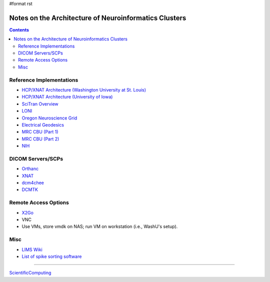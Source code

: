 #format rst

Notes on the Architecture of Neuroinformatics Clusters
======================================================

.. contents:: :depth: 2

Reference Implementations
-------------------------

* `HCP/XNAT Architecture (Washington University at St. Louis)`_

* `HCP/XNAT Architecture (University of Iowa)`_

* `SciTran Overview`_

* LONI_

* `Oregon Neuroscience Grid`_

* `Electrical Geodesics`_

* `MRC CBU (Part 1)`_

* `MRC CBU (Part 2)`_

* NIH_

DICOM Servers/SCPs
------------------

* Orthanc_

* XNAT_

* dcm4chee_

* DCMTK_

Remote Access Options
---------------------

* X2Go_

* VNC

* Use VMs, store vmdk on NAS; run VM on workstation (i.e., WashU's setup).

Misc
----

* `LIMS Wiki`_

* `List of spike sorting software`_

-------------------------



ScientificComputing_

.. ############################################################################

.. _HCP/XNAT Architecture (Washington University at St. Louis): https://wiki.xnat.org/display/XNAT16/Example+XNAT+Architecture

.. _HCP/XNAT Architecture (University of Iowa): https://wiki.xnat.org/display/XNAT16/XNAT+Hardware+for+Enterprise+Storage

.. _SciTran Overview: https://scitran.github.io/#technology

.. _LONI: http://www.loni.usc.edu/about_loni/resources/ComputingResources.php

.. _Oregon Neuroscience Grid: https://lcni.uoregon.edu/kb-articles/working-on-the-grid

.. _Electrical Geodesics: http://www.egi.com/neuroinformatics/neuroinformatics-technologies

.. _MRC CBU (Part 1): http://imaging.mrc-cbu.cam.ac.uk/imaging/ScientificComputing

.. _MRC CBU (Part 2): http://imaging.mrc-cbu.cam.ac.uk/imaging/ImagingComputing

.. _NIH: https://hpc.nih.gov

.. _Orthanc: https://github.com/jodogne/Orthanc

.. _XNAT: http://xnat.org/

.. _dcm4chee: http://www.dcm4che.org

.. _DCMTK: http://dicom.offis.de/dcmtk.php.en

.. _X2Go: http://wiki.x2go.org/doku.php

.. _LIMS Wiki: http://www.limswiki.org/index.php/Main_Page

.. _List of spike sorting software: https://simonster.github.io/SpikeSortingSoftware/

.. _ScientificComputing: ../ScientificComputing

